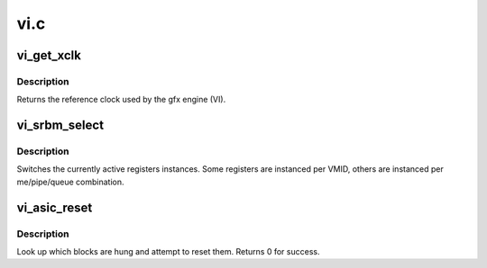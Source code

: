 .. -*- coding: utf-8; mode: rst -*-

====
vi.c
====


.. _`vi_get_xclk`:

vi_get_xclk
===========

.. c:function:: u32 vi_get_xclk (struct amdgpu_device *adev)

    get the xclk

    :param struct amdgpu_device \*adev:
        amdgpu_device pointer



.. _`vi_get_xclk.description`:

Description
-----------

Returns the reference clock used by the gfx engine
(VI).



.. _`vi_srbm_select`:

vi_srbm_select
==============

.. c:function:: void vi_srbm_select (struct amdgpu_device *adev, u32 me, u32 pipe, u32 queue, u32 vmid)

    select specific register instances

    :param struct amdgpu_device \*adev:
        amdgpu_device pointer

    :param u32 me:
        selected ME (micro engine)

    :param u32 pipe:
        pipe

    :param u32 queue:
        queue

    :param u32 vmid:
        VMID



.. _`vi_srbm_select.description`:

Description
-----------

Switches the currently active registers instances.  Some
registers are instanced per VMID, others are instanced per
me/pipe/queue combination.



.. _`vi_asic_reset`:

vi_asic_reset
=============

.. c:function:: int vi_asic_reset (struct amdgpu_device *adev)

    soft reset GPU

    :param struct amdgpu_device \*adev:
        amdgpu_device pointer



.. _`vi_asic_reset.description`:

Description
-----------

Look up which blocks are hung and attempt
to reset them.
Returns 0 for success.

